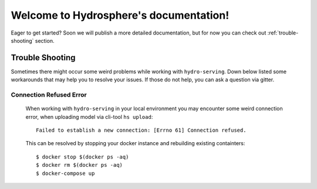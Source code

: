 Welcome to Hydrosphere's documentation!
=======================================

Eager to get started? Soon we will publish a more detailed documentation, 
but for now you can check out :ref:`trouble-shooting` section. 


.. _trouble-shooting:

Trouble Shooting
----------------

Sometimes there might occur some weird problems while working with 
``hydro-serving``. Down below listed some workarounds that may help you 
to resolve your issues. If those do not help, you can ask a question
via gitter.

Connection Refused Error
^^^^^^^^^^^^^^^^^^^^^^^^
  When working with ``hydro-serving`` in your local environment you may
  encounter some weird connection error, when uploading model via cli-tool ``hs upload``::

    Failed to establish a new connection: [Errno 61] Connection refused.

  This can be resolved by stopping your docker instance
  and rebuilding existing containters::

    $ docker stop $(docker ps -aq)
    $ docker rm $(docker ps -aq)
    $ docker-compose up
